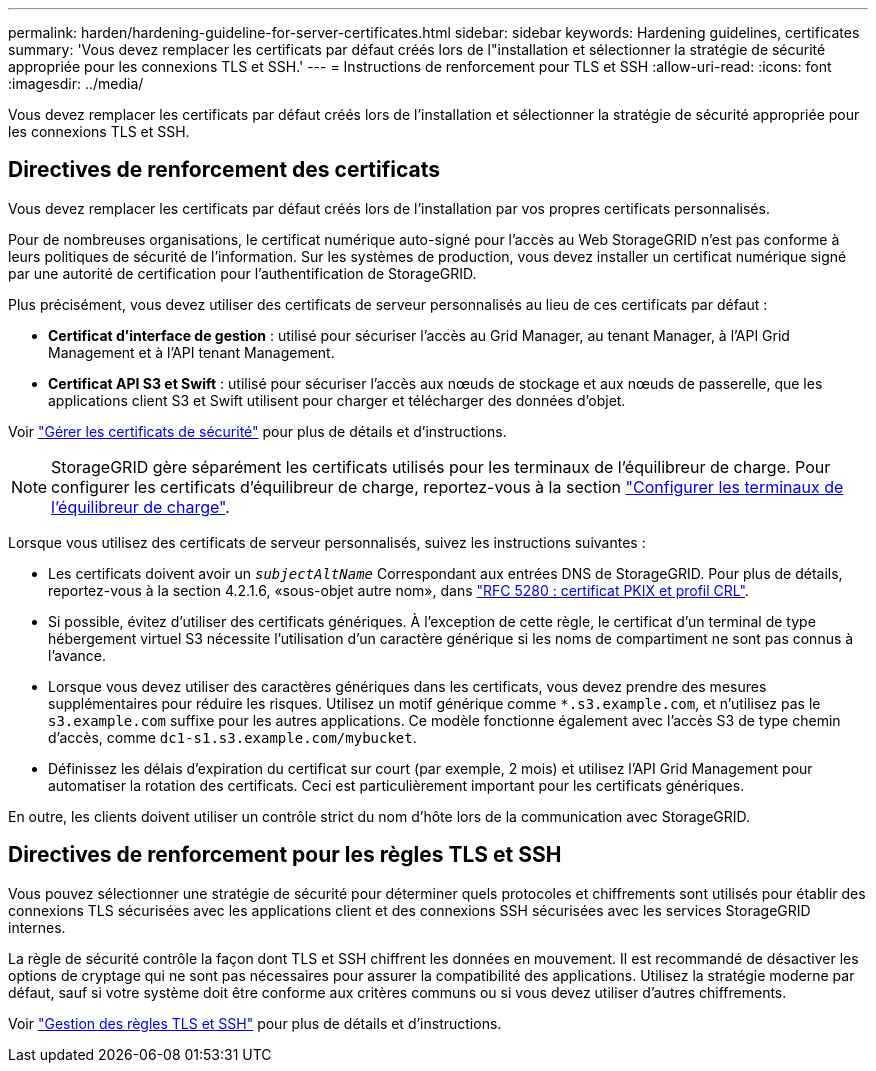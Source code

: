 ---
permalink: harden/hardening-guideline-for-server-certificates.html 
sidebar: sidebar 
keywords: Hardening guidelines, certificates 
summary: 'Vous devez remplacer les certificats par défaut créés lors de l"installation et sélectionner la stratégie de sécurité appropriée pour les connexions TLS et SSH.' 
---
= Instructions de renforcement pour TLS et SSH
:allow-uri-read: 
:icons: font
:imagesdir: ../media/


[role="lead"]
Vous devez remplacer les certificats par défaut créés lors de l'installation et sélectionner la stratégie de sécurité appropriée pour les connexions TLS et SSH.



== Directives de renforcement des certificats

Vous devez remplacer les certificats par défaut créés lors de l'installation par vos propres certificats personnalisés.

Pour de nombreuses organisations, le certificat numérique auto-signé pour l'accès au Web StorageGRID n'est pas conforme à leurs politiques de sécurité de l'information. Sur les systèmes de production, vous devez installer un certificat numérique signé par une autorité de certification pour l'authentification de StorageGRID.

Plus précisément, vous devez utiliser des certificats de serveur personnalisés au lieu de ces certificats par défaut :

* *Certificat d'interface de gestion* : utilisé pour sécuriser l'accès au Grid Manager, au tenant Manager, à l'API Grid Management et à l'API tenant Management.
* *Certificat API S3 et Swift* : utilisé pour sécuriser l'accès aux nœuds de stockage et aux nœuds de passerelle, que les applications client S3 et Swift utilisent pour charger et télécharger des données d'objet.


Voir link:../admin/using-storagegrid-security-certificates.html["Gérer les certificats de sécurité"] pour plus de détails et d'instructions.


NOTE: StorageGRID gère séparément les certificats utilisés pour les terminaux de l'équilibreur de charge. Pour configurer les certificats d'équilibreur de charge, reportez-vous à la section link:../admin/configuring-load-balancer-endpoints.html["Configurer les terminaux de l'équilibreur de charge"].

Lorsque vous utilisez des certificats de serveur personnalisés, suivez les instructions suivantes :

* Les certificats doivent avoir un `_subjectAltName_` Correspondant aux entrées DNS de StorageGRID. Pour plus de détails, reportez-vous à la section 4.2.1.6, «sous-objet autre nom», dans https://tools.ietf.org/html/rfc5280#section-4.2.1.6["RFC 5280 : certificat PKIX et profil CRL"^].
* Si possible, évitez d'utiliser des certificats génériques. À l'exception de cette règle, le certificat d'un terminal de type hébergement virtuel S3 nécessite l'utilisation d'un caractère générique si les noms de compartiment ne sont pas connus à l'avance.
* Lorsque vous devez utiliser des caractères génériques dans les certificats, vous devez prendre des mesures supplémentaires pour réduire les risques. Utilisez un motif générique comme `*.s3.example.com`, et n'utilisez pas le `s3.example.com` suffixe pour les autres applications. Ce modèle fonctionne également avec l'accès S3 de type chemin d'accès, comme `dc1-s1.s3.example.com/mybucket`.
* Définissez les délais d'expiration du certificat sur court (par exemple, 2 mois) et utilisez l'API Grid Management pour automatiser la rotation des certificats. Ceci est particulièrement important pour les certificats génériques.


En outre, les clients doivent utiliser un contrôle strict du nom d'hôte lors de la communication avec StorageGRID.



== Directives de renforcement pour les règles TLS et SSH

Vous pouvez sélectionner une stratégie de sécurité pour déterminer quels protocoles et chiffrements sont utilisés pour établir des connexions TLS sécurisées avec les applications client et des connexions SSH sécurisées avec les services StorageGRID internes.

La règle de sécurité contrôle la façon dont TLS et SSH chiffrent les données en mouvement. Il est recommandé de désactiver les options de cryptage qui ne sont pas nécessaires pour assurer la compatibilité des applications. Utilisez la stratégie moderne par défaut, sauf si votre système doit être conforme aux critères communs ou si vous devez utiliser d'autres chiffrements.

Voir link:../admin/manage-tls-ssh-policy.html["Gestion des règles TLS et SSH"] pour plus de détails et d'instructions.
